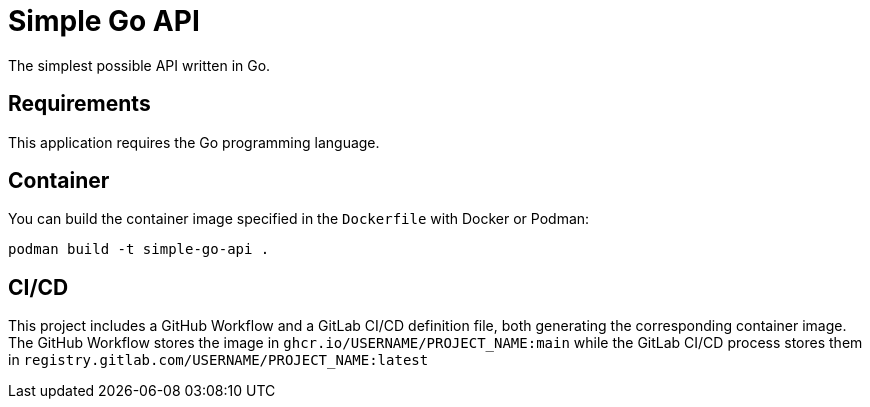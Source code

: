 = Simple Go API

The simplest possible API written in Go.

== Requirements

This application requires the Go programming language.

== Container

You can build the container image specified in the `Dockerfile` with Docker or Podman:

[source,bash]
--
podman build -t simple-go-api .
--

== CI/CD

This project includes a GitHub Workflow and a GitLab CI/CD definition file, both generating the corresponding container image. The GitHub Workflow stores the image in `ghcr.io/USERNAME/PROJECT_NAME:main` while the GitLab CI/CD process stores them in `registry.gitlab.com/USERNAME/PROJECT_NAME:latest`
